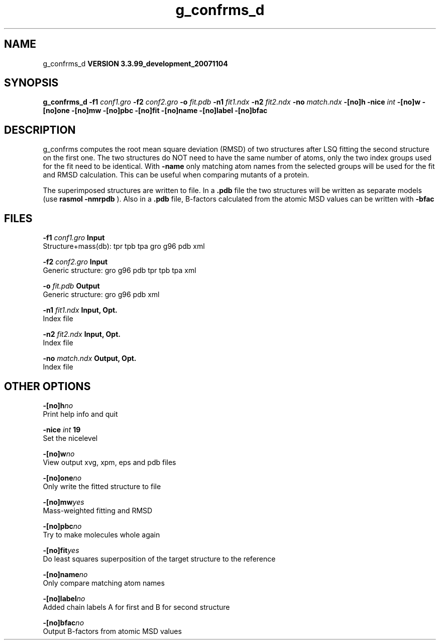 .TH g_confrms_d 1 "Thu 16 Oct 2008"
.SH NAME
g_confrms_d
.B VERSION 3.3.99_development_20071104
.SH SYNOPSIS
\f3g_confrms_d\fP
.BI "-f1" " conf1.gro "
.BI "-f2" " conf2.gro "
.BI "-o" " fit.pdb "
.BI "-n1" " fit1.ndx "
.BI "-n2" " fit2.ndx "
.BI "-no" " match.ndx "
.BI "-[no]h" ""
.BI "-nice" " int "
.BI "-[no]w" ""
.BI "-[no]one" ""
.BI "-[no]mw" ""
.BI "-[no]pbc" ""
.BI "-[no]fit" ""
.BI "-[no]name" ""
.BI "-[no]label" ""
.BI "-[no]bfac" ""
.SH DESCRIPTION
g_confrms computes the root mean square deviation (RMSD) of two
structures after LSQ fitting the second structure on the first one.
The two structures do NOT need to have the same number of atoms,
only the two index groups used for the fit need to be identical.
With 
.B -name
only matching atom names from the selected groups
will be used for the fit and RMSD calculation. This can be useful 
when comparing mutants of a protein.


The superimposed structures are written to file. In a 
.B .pdb
file
the two structures will be written as separate models
(use 
.B rasmol -nmrpdb
). Also in a 
.B .pdb
file, B-factors
calculated from the atomic MSD values can be written with 
.B -bfac
.
.SH FILES
.BI "-f1" " conf1.gro" 
.B Input
 Structure+mass(db): tpr tpb tpa gro g96 pdb xml 

.BI "-f2" " conf2.gro" 
.B Input
 Generic structure: gro g96 pdb tpr tpb tpa xml 

.BI "-o" " fit.pdb" 
.B Output
 Generic structure: gro g96 pdb xml 

.BI "-n1" " fit1.ndx" 
.B Input, Opt.
 Index file 

.BI "-n2" " fit2.ndx" 
.B Input, Opt.
 Index file 

.BI "-no" " match.ndx" 
.B Output, Opt.
 Index file 

.SH OTHER OPTIONS
.BI "-[no]h"  "no    "
 Print help info and quit

.BI "-nice"  " int" " 19" 
 Set the nicelevel

.BI "-[no]w"  "no    "
 View output xvg, xpm, eps and pdb files

.BI "-[no]one"  "no    "
 Only write the fitted structure to file

.BI "-[no]mw"  "yes   "
 Mass-weighted fitting and RMSD

.BI "-[no]pbc"  "no    "
 Try to make molecules whole again

.BI "-[no]fit"  "yes   "
 Do least squares superposition of the target structure to the reference

.BI "-[no]name"  "no    "
 Only compare matching atom names

.BI "-[no]label"  "no    "
 Added chain labels A for first and B for second structure

.BI "-[no]bfac"  "no    "
 Output B-factors from atomic MSD values

